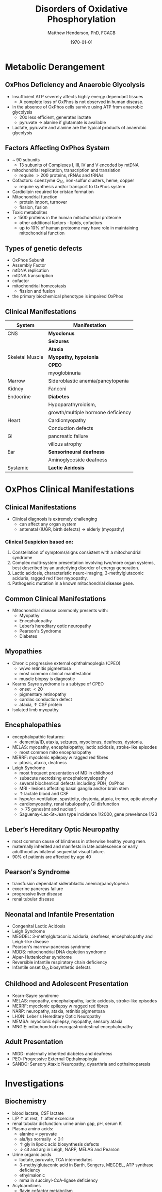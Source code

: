 #+TITLE: Disorders of Oxidative Phosphorylation
#+AUTHOR: Matthew Henderson, PhD, FCACB
#+DATE: \today

:PROPERTIES:
#+DRAWERS: PROPERTIES
#+LaTeX_CLASS: beamer
#+LaTeX_CLASS_OPTIONS: [presentation, smaller]
#+BEAMER_THEME: Hannover
#+BEAMER_COLOR_THEME: whale
#+COLUMNS: %40ITEM %10BEAMER_env(Env) %9BEAMER_envargs(Env Args) %4BEAMER_col(Col) %10BEAMER_extra(Extra)
#+OPTIONS: H:2 toc:nil ^:t
#+PROPERTY: header-args:R :session *R*
#+PROPERTY: header-args :cache no
#+PROPERTY: header-args :tangle yes
#+STARTUP: beamer
#+STARTUP: overview
#+STARTUP: hidestars
#+STARTUP: indent
# #+BEAMER_HEADER: \subtitle{Part 1: Maple Syrup Urine Diseas}
#+BEAMER_HEADER: \institute[NSO]{Newborn Screening Ontario | The University of Ottawa}
#+BEAMER_HEADER: \titlegraphic{\includegraphics[height=1cm,keepaspectratio]{../logos/NSO_logo.pdf}\includegraphics[height=1cm,keepaspectratio]{../logos/cheo-logo.png} \includegraphics[height=1cm,keepaspectratio]{../logos/UOlogoBW.eps}}
#+latex_header: \hypersetup{colorlinks,linkcolor=white,urlcolor=blue}
#+LaTeX_header: \usepackage{textpos}
#+LaTeX_header: \usepackage{textgreek}
#+LaTeX_header: \usepackage[version=4]{mhchem}
#+LaTeX_header: \usepackage{chemfig}
#+LaTeX_header: \usepackage{siunitx}
#+LaTeX_header: \usepackage{gensymb}
#+LaTex_HEADER: \usepackage[usenames,dvipsnames]{xcolor}
#+LaTeX_HEADER: \usepackage[T1]{fontenc}
#+LaTeX_HEADER: \usepackage{lmodern}
#+LaTeX_HEADER: \usepackage{verbatim}
#+LaTeX_HEADER: \usepackage{tikz}
#+LaTeX_HEADER: \usetikzlibrary{shapes.geometric,arrows,decorations.pathmorphing,backgrounds,positioning,fit,petri}
:END:

#+BEGIN_EXPORT LaTeX
%\logo{\includegraphics[width=1cm,height=1cm,keepaspectratio]{../logos/NSO_logo_small.pdf}~%
%    \includegraphics[width=1cm,height=1cm,keepaspectratio]{../logos/UOlogoBW.eps}%
%}

\vspace{220pt}
\beamertemplatenavigationsymbolsempty
\setbeamertemplate{caption}[numbered]
\setbeamerfont{caption}{size=\tiny}
% \addtobeamertemplate{frametitle}{}{%
% \begin{textblock*}{100mm}(.85\textwidth,-1cm)
% \includegraphics[height=1cm,width=2cm]{cat}
% \end{textblock*}}
#+END_EXPORT 

* Metabolic Derangement
** OxPhos Deficiency and Anaerobic Glycolysis 
- Insufficient ATP severely affects highly energy dependant tissues
  - A complete loss of OxPhos is not observed in human disease.
- In the absence of OxPhos cells survive using ATP from anaerobic glycolysis
  - 20x less efficient, generates lactate
  - pyruvate \to alanine if glutamate is available 
- Lactate, pyruvate and alanine are the typical products of anaerobic glycolysis

** Factors Affecting OxPhos System
- ~ 90 subunits
  - 13 subunits of Complexes I, III, IV and V encoded by mtDNA
- mitochondrial replication, transcription and translation
  - require \gt 200 proteins, rRNAs and tRNAs
- Cofactors: coenzyme Q_{10}, iron-sulfur clusters, heme, copper
  - require synthesis and/or transport to OxPhos system
- Cardiolipin required for cristae formation
- Mitochondrial function
  - protein import, turnover
  - fission, fusion
- Toxic metabolites
- \gt 1500 proteins in the human mitochondrial proteome
  - other additional factors - lipids, cofactors
  - up to 10% of human proteome may have role in maintaining mitochondrial function

** Types of genetic defects 
- OxPhos Subunit
- Assembly Factor
- mtDNA replication
- mtDNA transcription
- cofactor
- mitochondrial homeostasis
  - fission and fusion
- the primary biochemical phenotype is impaired OxPhos
    
** Clinical Manifestations

| System          | Manifestation                      |
|-----------------+------------------------------------|
| CNS             | *Myoclonus*                        |
|                 | *Seizures*                         |
|                 | *Ataxia*                           |
| Skeletal Muscle | *Myopathy, hypotonia*              |
|                 | *CPEO*                             |
|                 | myoglobinuria                      |
| Marrow          | Sideroblastic anemia/pancytopenia  |
| Kidney          | Fanconi                            |
| Endocrine       | *Diabetes*                         |
|                 | Hypoparathyroidism,                |
|                 | growth/multiple hormone deficiency |
| Heart           | Cardiomyopathy                     |
|                 | Conduction defects                 |
| GI              | pancreatic failure                 |
|                 | villous atrophy                    |
| Ear             | *Sensorineural deafness*           |
|                 | Aminoglycoside deafness            |
| Systemic        | *Lactic Acidosis*                  |


* OxPhos Clinical Manifestations

** Clinical Manifestations
- Clinical diagnosis is extremely challenging
  - can affect any organ system
  - antenatal (IUGR, birth defects) \to elderly (myopathy)

*** Clinical Suspicion based on:
1. Constellation of symptoms/signs consistent with a mitochondrial syndrome
2. Complex multi-system presentation involving two/more organ systems,
   best described by an underlying disorder of energy generation.
3. Lactic acidosis, characteristic neuro-imaging, 3-methylglutaconic
   aciduria, ragged red fiber mypopathy.
4. Pathogenic mutation in a known mitochondrial disease gene.

** Common Clinical Manifestations
 - Mitochondrial disease commonly presents with:
   - Myopathy
   - Encephalopathy
   - Leber’s hereditary optic neuropathy
   - Pearson's Syndrome
   - Diabetes

** Myopathies
- Chronic progressive external ophthalmoplegia (CPEO)
  - w/wo retinitis pigmentosa
  - most common clinical manifestation
  - muscle biopsy is diagnostic
- Kearns Sayre syndrome is a subtype of CPEO
  - onset \lt 20
  - pigmentary retinopathy
  - cardiac conduction defect
  - ataxia, \uparrow CSF protein
- Isolated limb myopathy

** Encephalopathies 
- encephalopathic features:
  - dementia/ID, ataxia, seizures, myoclonus, deafness, dystonia.
- MELAS: myopathy, encephalopathy, lactic acidosis, stroke-like episodes
  - most common mito encephalopathy
- MERRF: myoclonic epilepsy w ragged red fibres
  - ptosis, ataxia, deafness
- Leigh Syndrome
  - most frequent presentation of MD in childhood
  - subacute necrotising encephalomyelopathy
  - several biochemical defects including: PDH, OxPhos
  - MRI - lesions affecting basal ganglia and/or brain stem
  - \uparrow lactate blood and CSF
  - hypo/er-ventilation, spasticity, dystonia, ataxia, tremor, optic atrophy
  - cardiomyopathy, renal tubulopathy, GI disfunction
  - \gt 75 genes(mt and nuclear)
  - Saguenay-Lac-St-Jean type incidence 1/2000, gene prevelance 1/23

** Leber’s Hereditary Optic Neuropathy
- most common cause of blindness in otherwise healthy young men.
- maternally inherited and manifests in late adolescence or early
  adulthood as bilateral sequential visual failure.
- 90% of patients are affected by age 40

** Pearson's Syndrome
- transfusion dependant sideroblastic anemia/pancytopenia
- exocrine pancreas failure
- progressive liver disease
- renal tubular disease

** Neonatal and Infantile Presentation
- Congenital Lactic Acidosis
- Leigh Syndrome
- MEGDEL: 3-methylglutaconic aciduria, deafness, encephalopathy and Leigh-like disease
- Pearson's marrow-pancreas syndrome
- MDDS: mitochondrial DNA depletion syndrome
- Alper-Huttenlocher syndrome
- Reversible infantile respiratory chain deficiency
- Infantile onset Q_{10} biosynthetic defects

** Childhood and Adolescent Presentation
- Kearn-Sayre syndrome
- MELAS: myopathy, encephalopathy, lactic acidosis, stroke-like episodes
- MERRF: myoclonic epilepsy w ragged red fibres
- NARP: neuropathy, ataxia, retinitis pigmentosa
- LHON: Leber's Hereditary Optic Neuropathy
- MEMSA: myoclonic epilepsy, myopathy, sensory ataxia
- MNGIE: mitochondrial neurogastrointestinal encephalopathy

** Adult Presentation
- MIDD: maternally inherited diabetes and deafness
- PEO: Progressive External Opthalmoplegia
- SANDO: Sensory Ataxic Neuropathy, dysarthria and opthalmoparesis

* Investigations

** Biochemistry
- blood lactate, CSF lactate
- L/P \uparrow at rest, \Uparrow after excercise
- renal tubular disfunction: urine anion gap, pH, serum K
- Plasma amino acids:
  - alanine \propto pyruvate
  - ala/lys normally \lt 3:1
  - \uparrow gly in lipoic acid biosynthesis defects
  - \downarrow cit and arg in Leigh, NARP, MELAS and Pearson
- Urine organic acids
  - lactate, pyruvate, TCA intermediates
  - 3-methylglutaconic acid in Barth, Sengers, MEGDEL, ATP synthase deficiency
  - ethylmalonic
  - mma in succinyl-CoA-ligase deficiency
- Acylcarnitines
  - flavin cofactor metabolism
- Purine and pyrimidines (plasma or urine)
  - MNGIE \uparrow thymidine and deoxyuridine
- FGF-21, GDF15 and creatinine \propto mito disfunction in myopathy

** Imaging
- Cranial CT shows cerebral and cerebellar atrophy in many encephalopathic patients
  - basal ganglia calcification may be seen in MELAS.
- MRI in MELAS-associated stroke reveals increased T2 weighted signals in the grey and white matter
- Symmetrical changes in the basal ganglia and brainstem observed in Leigh syndrome.

** Histology
***                                                                 :BMCOL:
:PROPERTIES:
:BEAMER_col: 0.6
:END:
- Muscle biopsy is diagnostic
  - mitochondrial myopathy due to mtDNA mutations and LHON may have normal biopsies.
- Ragged red fibres on Gomori trichrome staining, due to mitochondrial proliferation
- fibres stain strongly for succinate dehydrogenase
- fibres often negative for COX (complex IV) in CPEO, KSS, or MERRF but positive in MELAS.
- Leigh syndrome patients may have no ragged red fibres and  COX-negative fibres only

***                                                                 :BMCOL:
:PROPERTIES:
:BEAMER_col: 0.4
:END:

#+CAPTION[rrf]:Ragged red fibers - Gomori stain
#+NAME: fig:rrf
#+ATTR_LaTeX: :width 0.9\textwidth
[[file:./figures/Ragged_red_fibers_in_MELAS.jpg]]

** Molecular
  - no strict relation between phenotype and genotype.
  - mtDNA tRNA mutations are most common of the single base change abnormalities.
    - A3243G in the tRNA^{Leu(UUR)} gene is most frequently found in MELAS
    - G8344A in tRNA^{Lys} in MERRF.
    - Many other tRNA mutations have been associated with other clinical phenotypes.
  - The primary mutations associated with LHON (G11778A, G3460A,T14484C) are in complex I genes ND4, ND1, and ND6.
    - G11778A is by far the commonest and is found in over 50% of LHON families in the UK. 


